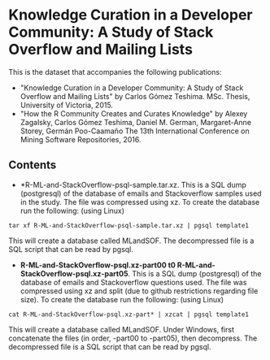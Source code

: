 
* Knowledge Curation in a Developer Community: A Study of Stack Overflow and Mailing Lists

This is the dataset that accompanies the following publications:

- "Knowledge Curation in a Developer Community: A Study of Stack Overflow and Mailing Lists" by Carlos Gómez Teshima. MSc. Thesis, University of Victoria, 2015.
- "How the R Community Creates and Curates Knowledge" by Alexey Zagalsky, Carlos Gómez Teshima, Daniel M. German, Margaret-Anne Storey, Germán Poo-Caamaño 
  The 13th International Conference on Mining Software Repositories, 2016.

** Contents

- *R-ML-and-StackOverflow-psql-sample.tar.xz. This is a SQL dump (postgresql) of the database of emails and Stackoverflow
  samples used in the study. The file was compressed using xz. To create the database run the following:
  (using Linux)

#+begin_src 
tar xf R-ML-and-StackOverflow-psql-sample.tar.xz | pgsql template1
#+end_src

This will create a database called MLandSOF. The decompressed file is a SQL script that can be read by pgsql.

- *R-ML-and-StackOverflow-psql.xz-part00 t0 R-ML-and-StackOverflow-psql.xz-part05*. This is a SQL dump (postgresql) of the database of emails and Stackoverflow
  questions used. The file was compressed using xz and split (due to github restrictions regarding file size). To create the database run the following:
  (using Linux)

#+begin_src 
cat R-ML-and-StackOverflow-psql.xz-part* | xzcat | pgsql template1
#+end_src

This will create a database called MLandSOF.  Under Windows, first concatenate the files (in order, -part00 to -part05), then decompress. The decompressed file is a SQL script that can be read by pgsql.




